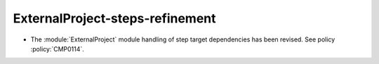ExternalProject-steps-refinement
--------------------------------

* The :module:`ExternalProject` module handling of step target dependencies
  has been revised.  See policy :policy:`CMP0114`.
